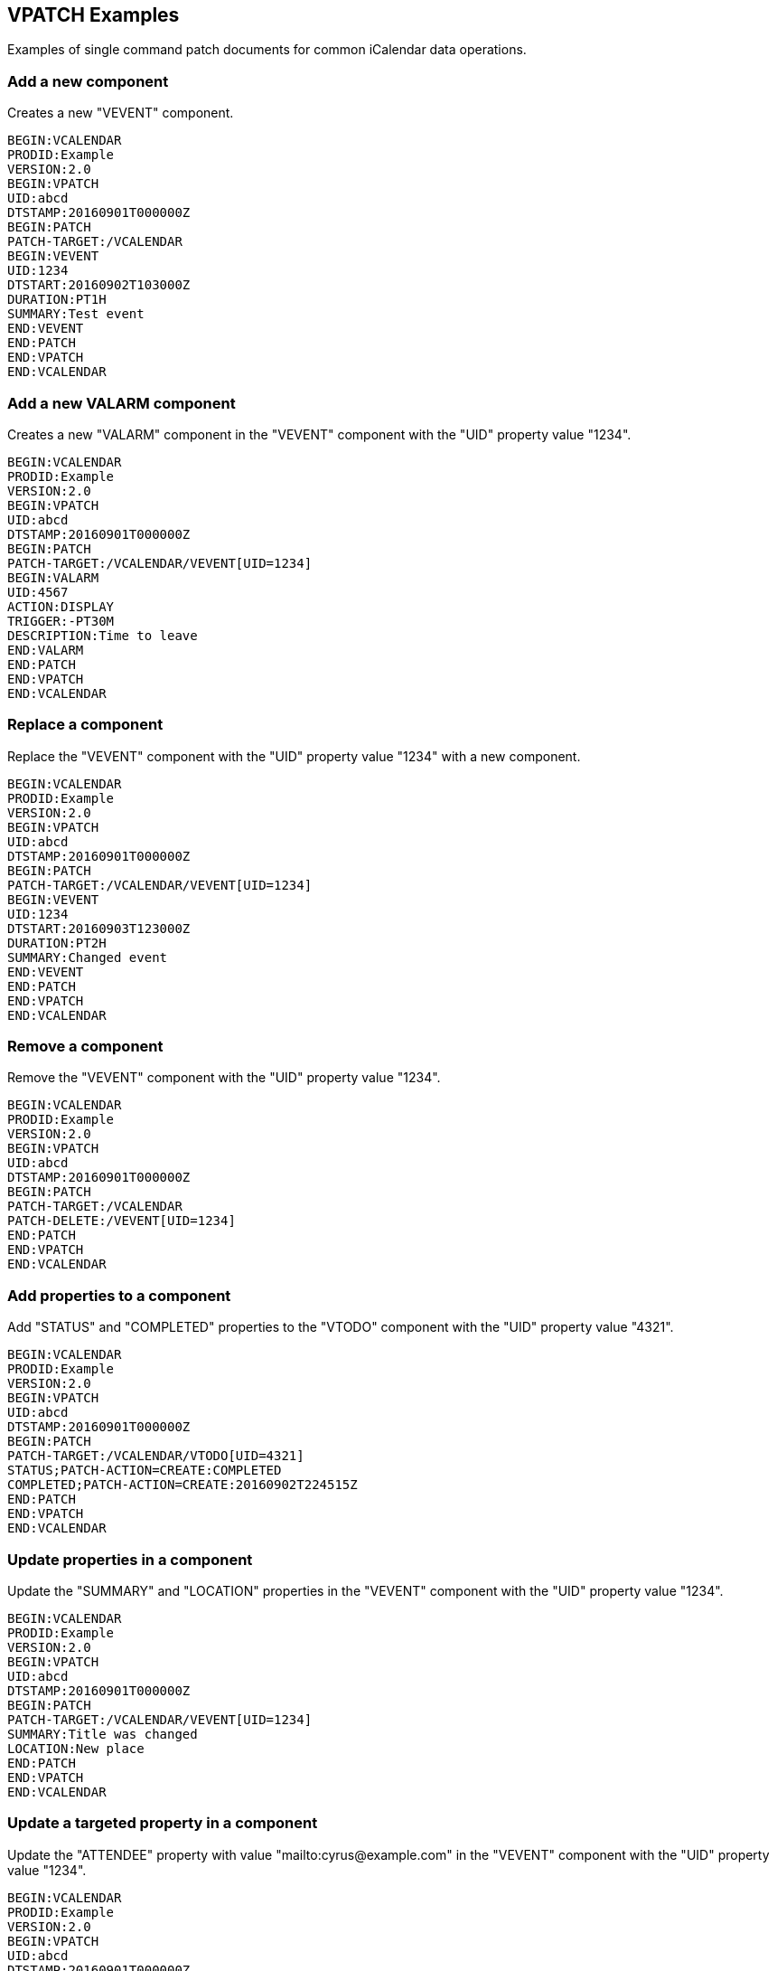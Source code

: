 == VPATCH Examples

Examples of single command patch documents for common iCalendar data
operations.

=== Add a new component

Creates a new "VEVENT" component.

[source%unnumbered]
----
BEGIN:VCALENDAR
PRODID:Example
VERSION:2.0
BEGIN:VPATCH
UID:abcd
DTSTAMP:20160901T000000Z
BEGIN:PATCH
PATCH-TARGET:/VCALENDAR
BEGIN:VEVENT
UID:1234
DTSTART:20160902T103000Z
DURATION:PT1H
SUMMARY:Test event
END:VEVENT
END:PATCH
END:VPATCH
END:VCALENDAR
----

=== Add a new VALARM component

Creates a new "VALARM" component in the "VEVENT" component with the
"UID" property value "1234".

[source%unnumbered]
----
BEGIN:VCALENDAR
PRODID:Example
VERSION:2.0
BEGIN:VPATCH
UID:abcd
DTSTAMP:20160901T000000Z
BEGIN:PATCH
PATCH-TARGET:/VCALENDAR/VEVENT[UID=1234]
BEGIN:VALARM
UID:4567
ACTION:DISPLAY
TRIGGER:-PT30M
DESCRIPTION:Time to leave
END:VALARM
END:PATCH
END:VPATCH
END:VCALENDAR
----

=== Replace a component

Replace the "VEVENT" component with the "UID" property value "1234"
with a new component.

[source%unnumbered]
----
BEGIN:VCALENDAR
PRODID:Example
VERSION:2.0
BEGIN:VPATCH
UID:abcd
DTSTAMP:20160901T000000Z
BEGIN:PATCH
PATCH-TARGET:/VCALENDAR/VEVENT[UID=1234]
BEGIN:VEVENT
UID:1234
DTSTART:20160903T123000Z
DURATION:PT2H
SUMMARY:Changed event
END:VEVENT
END:PATCH
END:VPATCH
END:VCALENDAR
----

=== Remove a component

Remove the "VEVENT" component with the "UID" property value "1234".

[source%unnumbered]
----
BEGIN:VCALENDAR
PRODID:Example
VERSION:2.0
BEGIN:VPATCH
UID:abcd
DTSTAMP:20160901T000000Z
BEGIN:PATCH
PATCH-TARGET:/VCALENDAR
PATCH-DELETE:/VEVENT[UID=1234]
END:PATCH
END:VPATCH
END:VCALENDAR
----

=== Add properties to a component

Add "STATUS" and "COMPLETED" properties to the "VTODO" component with
the "UID" property value "4321".

[source%unnumbered]
----
BEGIN:VCALENDAR
PRODID:Example
VERSION:2.0
BEGIN:VPATCH
UID:abcd
DTSTAMP:20160901T000000Z
BEGIN:PATCH
PATCH-TARGET:/VCALENDAR/VTODO[UID=4321]
STATUS;PATCH-ACTION=CREATE:COMPLETED
COMPLETED;PATCH-ACTION=CREATE:20160902T224515Z
END:PATCH
END:VPATCH
END:VCALENDAR
----

=== Update properties in a component

Update the "SUMMARY" and "LOCATION" properties in the "VEVENT"
component with the "UID" property value "1234".

[source%unnumbered]
----
BEGIN:VCALENDAR
PRODID:Example
VERSION:2.0
BEGIN:VPATCH
UID:abcd
DTSTAMP:20160901T000000Z
BEGIN:PATCH
PATCH-TARGET:/VCALENDAR/VEVENT[UID=1234]
SUMMARY:Title was changed
LOCATION:New place
END:PATCH
END:VPATCH
END:VCALENDAR
----

=== Update a targeted property in a component

Update the "ATTENDEE" property with value "mailto:cyrus@example.com"
in the "VEVENT" component with the "UID" property value "1234".

[source%unnumbered]
----
BEGIN:VCALENDAR
PRODID:Example
VERSION:2.0
BEGIN:VPATCH
UID:abcd
DTSTAMP:20160901T000000Z
BEGIN:PATCH
PATCH-TARGET:/VCALENDAR/VEVENT[UID=1234]
ATTENDEE;PATCH-ACTION=BYVALUE;PARTSTAT=ACCEPTED:
mailto:cyrus@example.com
END:PATCH
END:VPATCH
END:VCALENDAR
----

=== Remove a property from a component

Remove the "URL" property from the "VEVENT" component with the "UID"
property value "1234".

[source%unnumbered]
----
BEGIN:VCALENDAR
PRODID:Example
VERSION:2.0
BEGIN:VPATCH
UID:abcd
DTSTAMP:20160901T000000Z
BEGIN:PATCH
PATCH-TARGET:/VCALENDAR/VEVENT[UID=1234]
PATCH-DELETE:#URL
END:PATCH
END:VPATCH
END:VCALENDAR
----

=== Remove a property with a specific value from a component

Remove the "ATTENDEE" property with the value
"mailto:cyrus@example.com" in the "VEVENT" component with the "UID"
property value "1234".

[source%unnumbered]
----
BEGIN:VCALENDAR
PRODID:Example
VERSION:2.0
BEGIN:VPATCH
UID:abcd
DTSTAMP:20160901T000000Z
BEGIN:PATCH
PATCH-TARGET:/VCALENDAR/VEVENT[UID=1234]
PATCH-DELETE:#ATTENDEE[=mailto:cyrus@example.com]
END:PATCH
END:VPATCH
END:VCALENDAR
----

=== Change a parameter on a property with a specific value from a component

Change or add the "PARTSTAT" parameter on the "ATTENDEE" property
with the value "mailto:cyrus@example.com" in the "VEVENT" component
with the "UID" property value "1234".

[source%unnumbered]
----
BEGIN:VCALENDAR
PRODID:Example
VERSION:2.0
BEGIN:VPATCH
UID:abcd
DTSTAMP:20160901T000000Z
BEGIN:PATCH
PATCH-TARGET:/VCALENDAR/VEVENT[UID=1234]
PATCH-PARAMETER;PARTSTAT=ACCEPTED:
=ATTENDEE[=mailto:cyrus@example.com]
END:PATCH
END:VPATCH
END:VCALENDAR
----

=== Remove a parameter on a property with a specific value from a component

Remove the "PARTSTAT" parameter from the "ATTENDEE" property with the
value "mailto:cyrus@example.com" in the "VEVENT" component with the
"UID" property value "1234".

[source%unnumbered]
----
BEGIN:VCALENDAR
PRODID:Example
VERSION:2.0
BEGIN:VPATCH
UID:abcd
DTSTAMP:20160901T000000Z
BEGIN:PATCH
PATCH-TARGET:/VCALENDAR/VEVENT[UID=1234]
PATCH-DELETE:#ATTENDEE[=mailto:cyrus@example.com];PARTSTAT
END:PATCH
END:VPATCH
END:VCALENDAR
----

== Remove a value from a multi-valued parameter on a property with a specific value from a component

Remove the "mailto:calext@example.com" value from the "MEMBER"
parameter on the "ATTENDEE" property with the value
"mailto:cyrus@example.com" in the "VEVENT" component with the "UID"
property value "1234".

[source%unnumbered]
----
BEGIN:VCALENDAR
PRODID:Example
VERSION:2.0
BEGIN:VPATCH
UID:abcd
DTSTAMP:20160901T000000Z
BEGIN:PATCH
PATCH-TARGET:/VCALENDAR/VEVENT[UID=1234]
PATCH-DELETE:#ATTENDEE[=mailto:cyrus@example.com]
;MEMBER=mailto:calext@example.com
END:PATCH
END:VPATCH
END:VCALENDAR
----

=== Remove a value from a multi-valued property from a component

Remove the value "20160903T120000Z" from the "EXDATE" property in the
"VEVENT" component with the "UID" property value "1234".

[source%unnumbered]
----
BEGIN:VCALENDAR
PRODID:Example
VERSION:2.0
BEGIN:VPATCH
UID:abcd
DTSTAMP:20160901T000000Z
BEGIN:PATCH
PATCH-TARGET:/VCALENDAR/VEVENT[UID=1234]
PATCH-DELETE:#EXDATE=20160903T120000Z
END:PATCH
END:VPATCH
END:VCALENDAR
----

=== Attendee updating their participation status

When an attendee updates their participation status in an event, they
will typically: update the "PARTSTAT" parameter on their "ATTENDEE"
property, remove the "RSVP" parameter on their "ATTENDEE" property,
update the "TRANSP" property in the "VEVENT" component.  This set of
changes is shown below in a single "PATCH" component, with the
attendee having the calendar user address "mailto:cyrus@example.com".
The patch targets all "VEVENT" components in the iCalendar object
being changed.

[source%unnumbered]
----
BEGIN:VCALENDAR
PRODID:Example
VERSION:2.0
BEGIN:VPATCH
UID:abcd
DTSTAMP:20160901T000000Z
BEGIN:PATCH
PATCH-TARGET:/VCALENDAR/VEVENT
PATCH-DELETE:#ATTENDEE[=mailto:cyrus@example.com];RSVP
PATCH-PARAMETER;PARTSTAT=ACCEPTED:
=ATTENDEE[=mailto:cyrus@example.com]
TRANSP:OPAQUE
END:PATCH
END:VPATCH
END:VCALENDAR
----

=== Recurring event adding one override

A daily recurring "VEVENT" component with the "SUMMARY" property
being overridden for the second instance.

iCalendar object before the patch:

[source%unnumbered]
----
BEGIN:VCALENDAR
PRODID:Example
VERSION:2.0
BEGIN:VEVENT
UID:1234
DTSTART:20160905
DURATION:PT1H
SUMMARY:Test event
RRULE:FREQ=DAILY
END:VEVENT
END:VCALENDAR
----

Patch:

[source%unnumbered]
----
BEGIN:VCALENDAR
PRODID:Example
VERSION:2.0
BEGIN:VPATCH
UID:abcd
DTSTAMP:20160901T000000Z
BEGIN:PATCH
PATCH-TARGET:/VCALENDAR/VEVENT[RID=20160906]
SUMMARY:Test event - modified
END:PATCH
END:VPATCH
END:VCALENDAR
----

iCalendar object after the patch:

[source%unnumbered]
----
BEGIN:VCALENDAR
PRODID:Example
VERSION:2.0
BEGIN:VEVENT
UID:1234
DTSTART:20160905
DURATION:PT1H
SUMMARY:Test event
RRULE:FREQ=DAILY
END:VEVENT
BEGIN:VEVENT
UID:1234
RECURRENCE-ID:20160906
DTSTART:20160905
DURATION:PT1H
SUMMARY:Test event - modified
END:VEVENT
END:VCALENDAR
----

=== Removal of an overridden instance

A daily recurring "VEVENT" component has one existing instance
override removed with an "EXDATE" added for it.

iCalendar object before the patch:

[source%unnumbered]
----
BEGIN:VCALENDAR
PRODID:Example
VERSION:2.0
BEGIN:VEVENT
UID:1234
DTSTART:20160905
DURATION:PT1H
SUMMARY:Test event
RRULE:FREQ=DAILY
END:VEVENT
BEGIN:VEVENT
UID:1234
RECURRENCE-ID:20160906
DTSTART:20160905
DURATION:PT1H
SUMMARY:Test event - modified
END:VEVENT
END:VCALENDAR
----

Patch:

[source%unnumbered]
----
BEGIN:VCALENDAR
PRODID:Example
VERSION:2.0
BEGIN:VPATCH
UID:abcd
DTSTAMP:20160901T000000Z
BEGIN:PATCH
PATCH-TARGET:/VCALENDAR
PATCH-DELETE:/VEVENT[RID=20160906]
END:PATCH
BEGIN:PATCH
PATCH-TARGET:/VCALENDAR/VEVENT[RID=M]
EXDATE;PATCH-ACTION=CREATE:20160906
END:PATCH
END:VPATCH
END:VCALENDAR
----


iCalendar object after the patch:

[source%unnumbered]
----
BEGIN:VCALENDAR
PRODID:Example
VERSION:2.0
BEGIN:VEVENT
UID:1234
DTSTART:20160905
DURATION:PT1H
SUMMARY:Test event
RRULE:FREQ=DAILY
EXDATE:20160906
END:VEVENT
END:VCALENDAR
----



